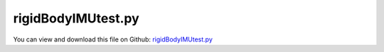 
.. _examples-rigidbodyimutest:

*******************
rigidBodyIMUtest.py
*******************

You can view and download this file on Github: `rigidBodyIMUtest.py <https://github.com/jgerstmayr/EXUDYN/tree/master/main/pythonDev/Examples/rigidBodyIMUtest.py>`_

.. code-block:: python
   :linenos:

   #+++++++++++++++++++++++++++++++++++++++++++++++++++++++++++++++++++++++++++++
   # This is an EXUDYN example
   #
   # Details:  Rigid body example, which generates test data for IMU (local angular velocity and accelerations)
   #
   # Author:   Johannes Gerstmayr
   # Date:     2020-11-13
   #
   # Copyright:This file is part of Exudyn. Exudyn is free software. You can redistribute it and/or modify it under the terms of the Exudyn license. See 'LICENSE.txt' for more details.
   #
   #+++++++++++++++++++++++++++++++++++++++++++++++++++++++++++++++++++++++++++++
   
   import exudyn as exu
   from exudyn.itemInterface import *
   from exudyn.utilities import * #includes itemInterface and rigidBodyUtilities
   import exudyn.graphics as graphics #only import if it does not conflict
   #
   from math import sin, cos, pi
   
   SC = exu.SystemContainer()
   mbs = SC.AddSystem()
   
   print('EXUDYN version='+exu.config.Version())
   
   modes = ['100Hz132Xrot', '100Hz132XrotFine', '10Hz132Xrot', '100HzGeneralRotFine']
   iMode = 0
   mStr = modes[iMode]
   
   tEnd = 4
   h = 1e-5
   if mStr.find('Fine') != -1:
       h = 1e-6 #very fine integration
   
   hSensor = 0.01 #100Hz
   if mStr.find('10Hz') != -1:
       hSensor = 0.1
   
   localPosition = [0.05,0.05,0.05] #position for measurement of acceleration
   #localPosition = [0.0,0.0,0.0] #position for measurement of acceleration
   
   #background
   #rect = [-0.1,-0.1,0.1,0.1] #xmin,ymin,xmax,ymax
   #background0 = {'type':'Line', 'color':[0.1,0.1,0.8,1], 'data':[rect[0],rect[1],0, rect[2],rect[1],0, rect[2],rect[3],0, rect[0],rect[3],0, rect[0],rect[1],0]} #background
   color = [0.1,0.1,0.8,1]
   s = 0.25 #size of cube
   sx = s #x-size
   zz = 1.25*s #max size
   cPosZ = 0.1 #offset of constraint in z-direction
   
   # background0 = GraphicsDataRectangle(-zz,-zz,zz,zz,color)
   oGround=mbs.AddObject(ObjectGround(referencePosition= [0,0,0]))#, visualization=VObjectGround(graphicsData= [background0])))
   # mPosLast = mbs.AddMarker(MarkerBodyPosition(bodyNumber = oGround, 
   #                                             localPosition=[-2*sx,0,cPosZ]))
   
   
   
   omega0 = [0,0,0] #arbitrary initial angular velocity
   ep0 = eulerParameters0 #no rotation
   
   ep_t0 = AngularVelocity2EulerParameters_t(omega0, ep0)
   
   p0 = [0,0,0] #reference position
   v0 = [0,0,0] #initial translational velocity
   
   nGyro = mbs.AddNode(NodeRigidBodyEP(referenceCoordinates=p0+ep0, 
                                     initialVelocities=v0+list(ep_t0)))
   mass = 2
   Ixx = 0.2
   Iyy = 0.2
   Izz = 0.2
   if mStr == '100HzGeneralRot':
       Ixx = 0.1
       Iyy = 0.4
   
   oGraphics = graphics.BrickXYZ(-sx,-s,-s, sx,s,s, [0.8,0.1,0.1,1])
   oGyro = mbs.AddObject(ObjectRigidBody(physicsMass=mass, 
                                       physicsInertia=[Ixx,Iyy,Izz,0,0,0], 
                                       nodeNumber=nGyro, 
                                       visualization=VObjectRigidBody(graphicsData=[oGraphics])))
   
   # mMassRB = mbs.AddMarker(MarkerBodyMass(bodyNumber = oRB))
   # mbs.AddLoad(Gravity(markerNumber = mMassRB, loadVector=[0.,-9.81,0.])) #gravity in negative z-direction
   
   #+++++++++++++++++++++++++++++++++++++++++++++++++++++++++++++++++++++
   #add torque to rotate body around one axis; M=Ixx*omega_t
   angleXX = 0.5*2*pi #amount of rotation caused by torque
   angleYY = 0.25*2*pi #amount of rotation caused by torque
   angleZZ = 0.25*2*pi #amount of rotation caused by torque
   def UFtorque1(mbs, t, load):
       fx = 0    
       fy = 0    
       fz = 0    
       if t <= 0.5:
           fx = Ixx*angleXX*4 #factor 4 because of integration of accelerations
       elif t <= 1:
           fx = -Ixx*angleXX*4
       elif t <= 1.5:
           fz = Izz*angleZZ*4 #factor 4 because of integration of accelerations
       elif t <= 2:
           fz = -Izz*angleZZ*4
       elif t <= 2.5:
           fy = Iyy*angleYY*4 #factor 4 because of integration of accelerations
       elif t <= 3:
           fy = -Iyy*angleYY*4
       elif t <= 2.5:
           fy = Iyy*angleYY*4 #factor 4 because of integration of accelerations
           fx = Ixx*angleXX*4*0.5 #factor 4 because of integration of accelerations
       elif t <= 3:
           fy = -Iyy*angleYY*4
           fx = -Ixx*angleXX*4*0.5
       return [fx,fy,fz]
   
   def UFtorque2(mbs, t, load):
       fx = 0    
       fy = 0    
       fz = 0    
       Mloc= Ixx*angleXX*4
       if t <= 1:
           fx = Mloc #factor 4 because of integration of accelerations
           fz = Mloc #factor 4 because of integration of accelerations
       elif t <= 2:
           fx = -Mloc
           fz = -Mloc
       return [fx,fy,fz]
   
   forceFact = 0
   UFtorque = UFtorque1
   if mStr.find('GeneralRot') != -1:
       UFtorque = UFtorque2
       forceFact = 1
       tEnd = 3
   
   #apply COM force
   aX = 10*forceFact
   aY = 2*forceFact
   def UFforce(mbs, t, load):
       fx = 0
       fy = 0    
       fz = 0    
       if t <= 1:
           fx = mass * aX 
           fy = mass * aY * t 
       elif t <= 2:
           fx = -mass * aX 
           fy = -mass * aY * (2-t)
       return [fx,fy,fz]
   
   
   
   mCenterRB = mbs.AddMarker(MarkerBodyRigid(bodyNumber = oGyro, localPosition = [0.,0.,0.]))
   mbs.AddLoad(Torque(markerNumber = mCenterRB, 
                      loadVector=[0,0,0],
                      bodyFixed=True, #use local coordinates for torque
                      loadVectorUserFunction = UFtorque)) #gravity in negative z-direction
   mbs.AddLoad(Force(markerNumber = mCenterRB, 
                      loadVector=[0,0,0],
                      bodyFixed=False, #use global coordinates for force
                      loadVectorUserFunction = UFforce)) #gravity in negative z-direction
   
   #+++++++++++++++++++++++++++++++++++++++++++++++++++++++++++++++++++++
   #sensors
   #all sensors placed at localPosition=[0,0,0]
   sOmegaLocal = mbs.AddSensor(SensorBody(bodyNumber=oGyro, fileName='solutionIMU'+mStr+'/angularVelocityLocal.txt',
                             outputVariableType=exu.OutputVariableType.AngularVelocityLocal))
   sRotation = mbs.AddSensor(SensorBody(bodyNumber=oGyro, fileName='solutionIMU'+mStr+'/rotation.txt',
                             outputVariableType=exu.OutputVariableType.Rotation))
   sOmega = mbs.AddSensor(SensorBody(bodyNumber=oGyro, fileName='solutionIMU'+mStr+'/angularVelocityGlobal.txt',
                             outputVariableType=exu.OutputVariableType.AngularVelocity))
   
   sPos = mbs.AddSensor(SensorBody(bodyNumber=oGyro, fileName='solutionIMU'+mStr+'/displacementGlobal.txt',
                                   localPosition = localPosition,
                             outputVariableType=exu.OutputVariableType.Displacement))
   sVel = mbs.AddSensor(SensorBody(bodyNumber=oGyro, fileName='solutionIMU'+mStr+'/velocityGlobal.txt',
                                   localPosition = localPosition,
                             outputVariableType=exu.OutputVariableType.Velocity))
   sAcc = mbs.AddSensor(SensorBody(bodyNumber=oGyro, fileName='solutionIMU'+mStr+'/accelerationGlobal.txt',
                                   localPosition = localPosition,
                             outputVariableType=exu.OutputVariableType.Acceleration))
   sRot = mbs.AddSensor(SensorBody(bodyNumber=oGyro, fileName='solutionIMU'+mStr+'/rotationMatrix.txt',
                             outputVariableType=exu.OutputVariableType.RotationMatrix))
   
   mbs.Assemble()
   #print(mbs)
   
   simulationSettings = exu.SimulationSettings() #takes currently set values or default values
   
   
   simulationSettings.timeIntegration.numberOfSteps = int(tEnd/h)
   simulationSettings.timeIntegration.endTime = tEnd
   simulationSettings.solutionSettings.solutionWritePeriod = 2e-3
   simulationSettings.solutionSettings.writeSolutionToFile = False
   simulationSettings.solutionSettings.sensorsWritePeriod = hSensor
   simulationSettings.timeIntegration.verboseMode = 1
   
   simulationSettings.timeIntegration.newton.useModifiedNewton = True
   
   #use Newmark index2, no damping
   simulationSettings.timeIntegration.generalizedAlpha.useIndex2Constraints = True
   simulationSettings.timeIntegration.generalizedAlpha.useNewmark = True
   
   simulationSettings.solutionSettings.solutionInformation = "rigid body tests"
   SC.visualizationSettings.loads.show = False
   SC.visualizationSettings.nodes.showBasis=True
   SC.visualizationSettings.nodes.basisSize=1.25
   SC.visualizationSettings.nodes.show=True
   
   SC.visualizationSettings.general.autoFitScene = 0
   SC.renderer.Start()
   SC.renderer.SetState({'centerPoint': [0.0, 0.0, 0.0],
    'maxSceneSize': 1.0,
    'zoom': 2.0,
    'currentWindowSize': [1024, 768],
    'modelRotation': np.array([[0,0,1],
           [1,0,0],
           [0,1,0]])}) #load last model view
   
   #SC.renderer.DoIdleTasks()
   mbs.SolveDynamic(simulationSettings)
   
   #SC.renderer.DoIdleTasks()
   SC.renderer.Stop() #safely close rendering window!
   
   if False:
       import matplotlib.pyplot as plt
       plt.close("all")
       mbs.PlotSensor([sOmegaLocal]*3, components = [0,1,2])
       plt.figure()
       mbs.PlotSensor([sRotation]*3, components = [0,1,2])
   
   #+++++++++++++++++++++++++++++++++++++++++++++++++++++
   
   if True:
       import matplotlib.pyplot as plt
       import matplotlib.ticker as ticker
       plt.close("all")
       ax=plt.gca() # get current axes
   
       dataRot = np.loadtxt('solutionIMU'+mStr+'/rotationMatrix.txt', comments='#', delimiter=',')
       dataAcc = np.loadtxt('solutionIMU'+mStr+'/accelerationGlobal.txt', comments='#', delimiter=',')
       dataVel = np.loadtxt('solutionIMU'+mStr+'/velocityGlobal.txt', comments='#', delimiter=',')
       dataPos = np.loadtxt('solutionIMU'+mStr+'/displacementGlobal.txt', comments='#', delimiter=',')
   
       n = len(dataAcc)
       accLocal = np.zeros((n,4))
       accLocal[:,0] = dataAcc[:,0]
       rotMat = np.zeros((n,3,3))
       for i in range(n):
           rotMat[i,:,:] = dataRot[i,1:10].reshape(3,3)
           accLocal[i,1:4] = rotMat[i,:,:].T @ dataAcc[i,1:4]
   
       #plot 3 components of global accelerations
       plt.plot(accLocal[:,0], accLocal[:,1], 'r-', label='acc0 local') 
       plt.plot(accLocal[:,0], accLocal[:,2], 'g-', label='acc1 local') 
       plt.plot(accLocal[:,0], accLocal[:,3], 'b-', label='acc2 local') 
       ax.grid(True, 'major', 'both')
       ax.xaxis.set_major_locator(ticker.MaxNLocator(10)) 
       ax.yaxis.set_major_locator(ticker.MaxNLocator(10)) 
       plt.tight_layout()
       plt.legend()
   
       plt.figure()
       #plot 3 components of local accelerations
       plt.plot(dataAcc[:,0], dataAcc[:,1], 'r-', label='acc0 global') 
       plt.plot(dataAcc[:,0], dataAcc[:,2], 'g-', label='acc1 global') 
       plt.plot(dataAcc[:,0], dataAcc[:,3], 'b-', label='acc2 global') 
       ax.grid(True, 'major', 'both')
       ax.xaxis.set_major_locator(ticker.MaxNLocator(10)) 
       ax.yaxis.set_major_locator(ticker.MaxNLocator(10)) 
       plt.tight_layout()
       plt.legend()
   
       plt.figure()
       mbs.PlotSensor([sRotation]*3, components = [0,1,2])
       
       plt.figure()
       mbs.PlotSensor([sPos]*3, components = [0,1,2])
   
       plt.figure()
       mbs.PlotSensor([sOmega]*3, components = [0,1,2])
   
       plt.figure()
       mbs.PlotSensor([sVel]*3, components = [0,1,2])
       
       ax.grid(True, 'major', 'both')
       ax.xaxis.set_major_locator(ticker.MaxNLocator(10)) 
       ax.yaxis.set_major_locator(ticker.MaxNLocator(10)) 
       plt.tight_layout()
       plt.show() 


